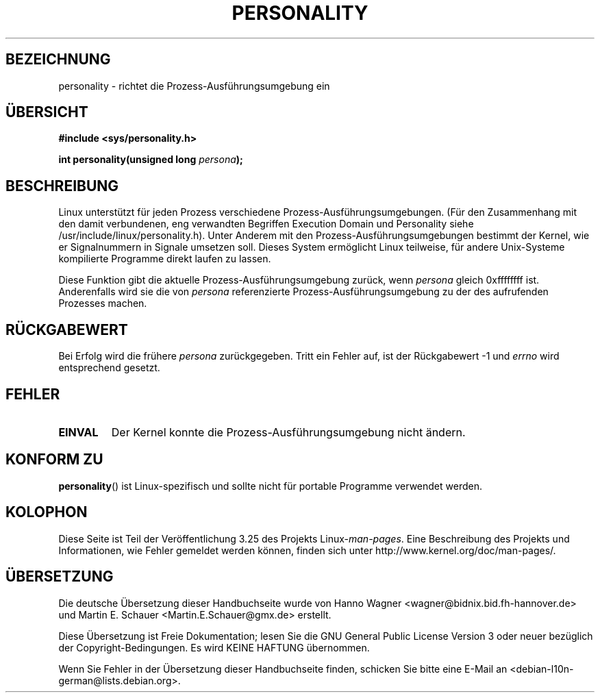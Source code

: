 .\" Copyright (C) 1995, Thomas K. Dyas <tdyas@eden.rutgers.edu>
.\"
.\" Permission is granted to make and distribute verbatim copies of this
.\" manual provided the copyright notice and this permission notice are
.\" preserved on all copies.
.\"
.\" Permission is granted to copy and distribute modified versions of this
.\" manual under the conditions for verbatim copying, provided that the
.\" entire resulting derived work is distributed under the terms of a
.\" permission notice identical to this one.
.\"
.\" Since the Linux kernel and libraries are constantly changing, this
.\" manual page may be incorrect or out-of-date.  The author(s) assume no
.\" responsibility for errors or omissions, or for damages resulting from
.\" the use of the information contained herein.  The author(s) may not
.\" have taken the same level of care in the production of this manual,
.\" which is licensed free of charge, as they might when working
.\" professionally.
.\"
.\" Formatted or processed versions of this manual, if unaccompanied by
.\" the source, must acknowledge the copyright and authors of this work.
.\"
.\" Created   Sat Aug 21 1995     Thomas K. Dyas <tdyas@eden.rutgers.edu>
.\"
.\" typo corrected, aeb, 950825
.\" added layout change from joey, 960722
.\" changed prototype, documented 0xffffffff, aeb, 030101
.\" Modified 2004-11-03 patch from Martin Schulze <joey@infodrom.org>
.\"
.\"*******************************************************************
.\"
.\" This file was generated with po4a. Translate the source file.
.\"
.\"*******************************************************************
.TH PERSONALITY 2 "1. Januar 2003" Linux Linux\-Programmierhandbuch
.SH BEZEICHNUNG
personality \- richtet die Prozess\-Ausführungsumgebung ein
.SH ÜBERSICHT
\fB#include <sys/personality.h>\fP
.sp
\fBint personality(unsigned long \fP\fIpersona\fP\fB);\fP
.SH BESCHREIBUNG
Linux unterstützt für jeden Prozess verschiedene
Prozess\-Ausführungsumgebungen. (Für den Zusammenhang mit den damit
verbundenen, eng verwandten Begriffen Execution Domain und Personality siehe
/usr/include/linux/personality.h). Unter Anderem mit den
Prozess\-Ausführungsumgebungen bestimmt der Kernel, wie er Signalnummern in
Signale umsetzen soll. Dieses System ermöglicht Linux teilweise, für andere
Unix\-Systeme kompilierte Programme direkt laufen zu lassen.

Diese Funktion gibt die aktuelle Prozess\-Ausführungsumgebung zurück, wenn
\fIpersona\fP gleich 0xffffffff ist. Anderenfalls wird sie die von \fIpersona\fP
referenzierte Prozess\-Ausführungsumgebung zu der des aufrufenden Prozesses
machen.
.SH RÜCKGABEWERT
Bei Erfolg wird die frühere \fIpersona\fP zurückgegeben. Tritt ein Fehler auf,
ist der Rückgabewert \-1 und \fIerrno\fP wird entsprechend gesetzt.
.SH FEHLER
.TP 
\fBEINVAL\fP
Der Kernel konnte die Prozess\-Ausführungsumgebung nicht ändern.
.SH "KONFORM ZU"
\fBpersonality\fP() ist Linux\-spezifisch und sollte nicht für portable
Programme verwendet werden.
.SH KOLOPHON
Diese Seite ist Teil der Veröffentlichung 3.25 des Projekts
Linux\-\fIman\-pages\fP. Eine Beschreibung des Projekts und Informationen, wie
Fehler gemeldet werden können, finden sich unter
http://www.kernel.org/doc/man\-pages/.

.SH ÜBERSETZUNG
Die deutsche Übersetzung dieser Handbuchseite wurde von
Hanno Wagner <wagner@bidnix.bid.fh-hannover.de>
und
Martin E. Schauer <Martin.E.Schauer@gmx.de>
erstellt.

Diese Übersetzung ist Freie Dokumentation; lesen Sie die
GNU General Public License Version 3 oder neuer bezüglich der
Copyright-Bedingungen. Es wird KEINE HAFTUNG übernommen.

Wenn Sie Fehler in der Übersetzung dieser Handbuchseite finden,
schicken Sie bitte eine E-Mail an <debian-l10n-german@lists.debian.org>.
